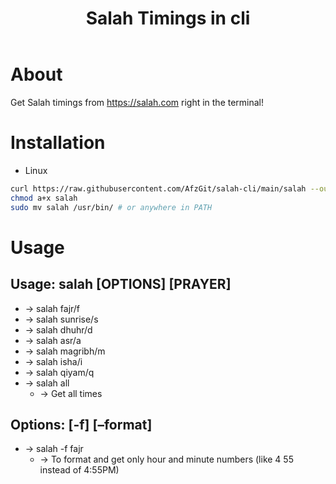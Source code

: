#+TITLE: Salah Timings in cli
* About
Get Salah timings from https://salah.com right in the terminal!
* Installation
- Linux
#+BEGIN_SRC bash
curl https://raw.githubusercontent.com/AfzGit/salah-cli/main/salah --output salah
chmod a+x salah
sudo mv salah /usr/bin/ # or anywhere in PATH
#+END_SRC
* Usage
** Usage: salah [OPTIONS] [PRAYER]

- -> salah fajr/f
- -> salah sunrise/s
- -> salah dhuhr/d
- -> salah asr/a
- -> salah magribh/m
- -> salah isha/i
- -> salah qiyam/q
- -> salah all
  - -> Get all times

** Options: [-f] [--format]
- -> salah -f fajr
  - -> To format and get only hour and minute numbers (like 4 55 instead of 4:55PM)
